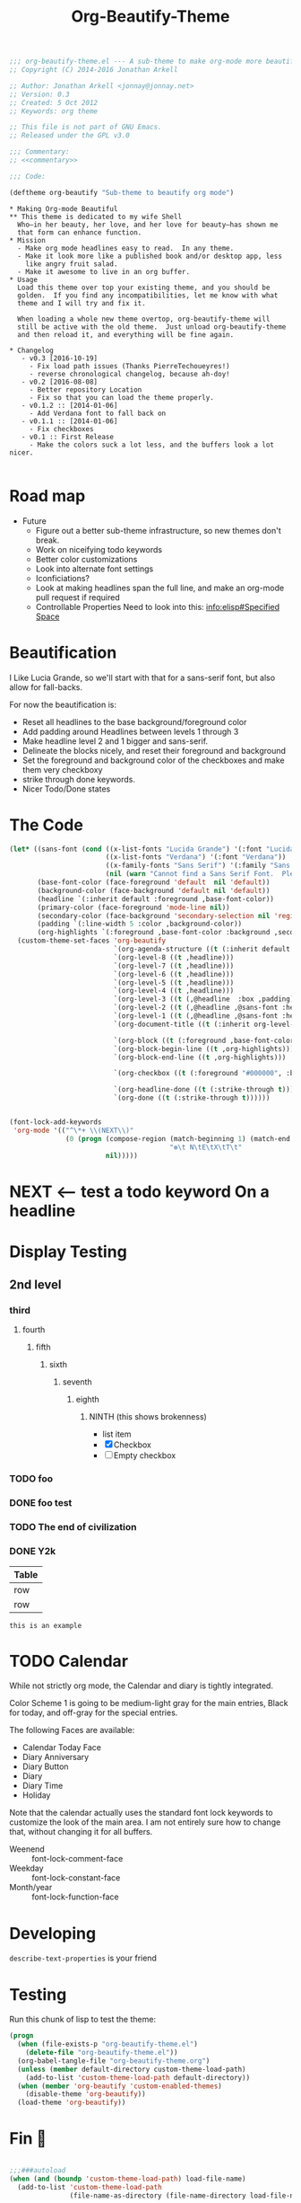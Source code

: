 #+title: Org-Beautify-Theme
#+begin_src emacs-lisp :tangle yes :padline no :noweb yes
  ;;; org-beautify-theme.el --- A sub-theme to make org-mode more beautiful.
  ;; Copyright (C) 2014-2016 Jonathan Arkell

  ;; Author: Jonathan Arkell <jonnay@jonnay.net>
  ;; Version: 0.3
  ;; Created: 5 Oct 2012
  ;; Keywords: org theme

  ;; This file is not part of GNU Emacs.
  ;; Released under the GPL v3.0

  ;;; Commentary:
  ;; <<commentary>>

  ;;; Code:

  (deftheme org-beautify "Sub-theme to beautify org mode")
#+end_src

#+name: commentary
#+begin_src org-mode :tangle README.org
,* Making Org-mode Beautiful
,** This theme is dedicated to my wife Shell
  Who—in her beauty, her love, and her love for beauty—has shown me
  that form can enhance function.
,* Mission
  - Make org mode headlines easy to read.  In any theme.
  - Make it look more like a published book and/or desktop app, less
    like angry fruit salad.
  - Make it awesome to live in an org buffer.
,* Usage
  Load this theme over top your existing theme, and you should be
  golden.  If you find any incompatibilities, let me know with what
  theme and I will try and fix it.

  When loading a whole new theme overtop, org-beautify-theme will
  still be active with the old theme.  Just unload org-beautify-theme
  and then reload it, and everything will be fine again.

,* Changelog
   - v0.3 [2016-10-19]
     - Fix load path issues (Thanks PierreTechoueyres!)
     - reverse chronological changelog, because ah-doy!
   - v0.2 [2016-08-08]
     - Better repository Location
     - Fix so that you can load the theme properly.
   - v0.1.2 :: [2014-01-06]
     - Add Verdana font to fall back on
   - v0.1.1 :: [2014-01-06]
     - Fix checkboxes
   - v0.1 :: First Release
	 - Make the colors suck a lot less, and the buffers look a lot nicer.

#+end_src

* Road map
   - Future
     - Figure out a better sub-theme infrastructure, so new themes don't break.
     - Work on niceifying todo keywords
	 - Better color customizations
	 - Look into alternate font settings
	 - Iconficiations?
	 - Look at making headlines span the full line, and make an org-mode pull request if required
     - Controllable Properties Need to look into this: [[info:elisp#Specified%20Space][info:elisp#Specified Space]]

* Beautification
I Like Lucia Grande, so we'll start with that for a sans-serif font, but also allow for fall-backs.

For now the beautification is:
- Reset all headlines to the base background/foreground color
- Add padding around Headlines between levels 1 through 3
- Make headline level 2 and 1 bigger and sans-serif.
- Delineate the blocks nicely, and reset their foreground and background
- Set the foreground and background color of the checkboxes and make them very checkboxy
- strike through done keywords.
- Nicer Todo/Done states

* The Code

#+begin_src emacs-lisp :tangle yes
  (let* ((sans-font (cond ((x-list-fonts "Lucida Grande") '(:font "Lucida Grande"))
                          ((x-list-fonts "Verdana") '(:font "Verdana"))
                          ((x-family-fonts "Sans Serif") '(:family "Sans Serif"))
                          (nil (warn "Cannot find a Sans Serif Font.  Please report at: https://github.com/jonnay/org-beautify-theme/issues"))))
         (base-font-color (face-foreground 'default  nil 'default))
         (background-color (face-background 'default nil 'default))
         (headline `(:inherit default :foreground ,base-font-color))
         (primary-color (face-foreground 'mode-line nil))
         (secondary-color (face-background 'secondary-selection nil 'region))
         (padding `(:line-width 5 :color ,background-color))
         (org-highlights `(:foreground ,base-font-color :background ,secondary-color)))
    (custom-theme-set-faces 'org-beautify
                            `(org-agenda-structure ((t (:inherit default ,@sans-font :height 2.0 :underline nil))))
                            `(org-level-8 ((t ,headline)))
                            `(org-level-7 ((t ,headline)))
                            `(org-level-6 ((t ,headline)))
                            `(org-level-5 ((t ,headline)))
                            `(org-level-4 ((t ,headline)))
                            `(org-level-3 ((t (,@headline  :box ,padding))))
                            `(org-level-2 ((t (,@headline ,@sans-font :height 1.25 :box ,padding))))
                            `(org-level-1 ((t (,@headline ,@sans-font :height 1.5 :box ,padding ))))
                            `(org-document-title ((t (:inherit org-level-1 :height 2.0 :underline nil :box ,padding))))

                            `(org-block ((t (:foreground ,base-font-color :background ,background-color :box nil))))
                            `(org-block-begin-line ((t ,org-highlights)))
                            `(org-block-end-line ((t ,org-highlights)))

                            `(org-checkbox ((t (:foreground "#000000", :background "#93a1a1" :box (:line-width -3 :color "#93a1a1" :style "released-button")))))

                            `(org-headline-done ((t (:strike-through t))))
                            `(org-done ((t (:strike-through t))))))
#+end_src


#+begin_src emacs-lisp :tangle no

  (font-lock-add-keywords
   'org-mode '(("^\*+ \\(NEXT\\)"
                (0 (progn (compose-region (match-beginning 1) (match-end 1)
                                          "❇\t N\tE\tX\tT\t"
                          nil)))))
#+end_src

* NEXT <-- test a todo keyword On a headline
* Display Testing
** 2nd level
*** third
**** fourth
***** fifth
****** sixth
******* seventh
******** eighth
********* NINTH (this shows brokenness)
		 - list item
		 - [X] Checkbox
		 - [ ] Empty checkbox
*** TODO foo
*** DONE foo test
*** TODO The end of civilization
	 SCHEDULED: <2031-01-19 Sun 03:14>
*** DONE Y2k
	 CLOSED: [2000-01-01 00:00]
	:PROPERTIES:
	:FOO:      bar
	:END:
| Table |
|-------|
| row   |
| row   |

#+begin_example
this is an example
#+end_example


* TODO Calendar

  While not strictly org mode, the Calendar and diary is tightly integrated.

  Color Scheme 1 is going to be medium-light gray for the main
  entries, Black for today, and off-gray for the special entries.

  The following Faces are available:
  - Calendar Today Face
  - Diary Anniversary
  - Diary Button
  - Diary
  - Diary Time
  - Holiday

  Note that the calendar actually uses the standard font lock
  keywords to customize the look of the main area. I am not entirely
  sure how to change that, without changing it for all buffers.

  - Weenend :: font-lock-comment-face
  - Weekday :: font-lock-constant-face
  - Month/year :: font-lock-function-face

* Developing

~describe-text-properties~ is your friend

* Testing

  Run this chunk of lisp to test the theme:

#+begin_src emacs-lisp :tangle no
  (progn
    (when (file-exists-p "org-beautify-theme.el")
      (delete-file "org-beautify-theme.el"))
    (org-babel-tangle-file "org-beautify-theme.org")
    (unless (member default-directory custom-theme-load-path)
      (add-to-list 'custom-theme-load-path default-directory))
    (when (member 'org-beautify 'custom-enabled-themes)
      (disable-theme 'org-beautify))
    (load-theme 'org-beautify))
#+end_src

* Fin 🐰
#+begin_src emacs-lisp :tangle yes

;;;###autoload
(when (and (boundp 'custom-theme-load-path) load-file-name)
  (add-to-list 'custom-theme-load-path
               (file-name-as-directory (file-name-directory load-file-name))))

;; Local Variables:
;; no-byte-compile: t
;; End:

(provide-theme 'org-beautify)
;;; org-beautify-theme.el ends here
#+end_src
